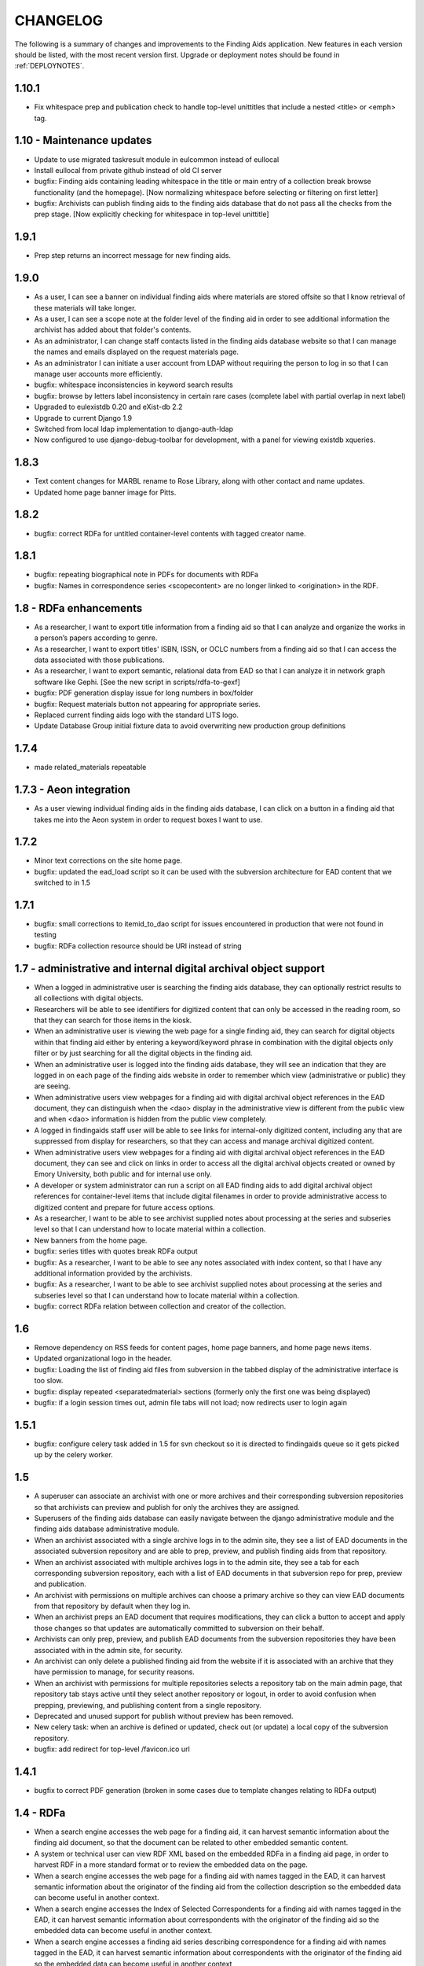 .. _CHANGELOG:

CHANGELOG
=========

The following is a summary of changes and improvements to the Finding
Aids application.  New features in each version should be listed, with the most
recent version first.  Upgrade or deployment notes should be found in
:ref:`DEPLOYNOTES`.

1.10.1
------

* Fix whitespace prep and publication check to handle top-level unittitles
  that include a nested <title> or <emph> tag.


1.10 - Maintenance updates
--------------------------

* Update to use migrated taskresult module in eulcommon instead of
  eullocal
* Install eullocal from private github instead of old CI server
* bugfix: Finding aids containing leading whitespace in the title or
  main entry of a collection break browse functionality (and the homepage).
  [Now normalizing whitespace before selecting or filtering on first letter]
* bugfix: Archivists can publish finding aids to the finding aids database
  that do not pass all the checks from the prep stage.
  [Now explicitly checking for whitespace in top-level unittitle]

1.9.1
-----

* Prep step returns an incorrect message for new finding aids.

1.9.0
-----

* As a user, I can see a banner on individual finding aids where
  materials are stored offsite so that I know retrieval of these
  materials will take longer.
* As a user, I can see a scope note at the folder level of the finding
  aid in order to see additional information the archivist has added
  about that folder's contents.
* As an administrator, I can change staff contacts listed in the finding
  aids database website so that I can manage the names and emails displayed
  on the request materials page.
* As an administrator I can initiate a user account from LDAP without
  requiring the person to log in so that I can manage user accounts
  more efficiently.
* bugfix: whitespace inconsistencies in keyword search results
* bugfix: browse by letters label inconsistency in certain rare cases
  (complete label with partial overlap in next label)
* Upgraded to eulexistdb 0.20 and eXist-db 2.2
* Upgrade to current Django 1.9
* Switched from local ldap implementation to django-auth-ldap
* Now configured to use django-debug-toolbar for development, with
  a panel for viewing existdb xqueries.

1.8.3
-----

* Text content changes for MARBL rename to Rose Library, along with
  other contact and name updates.
* Updated home page banner image for Pitts.

1.8.2
-----

* bugfix: correct RDFa for untitled container-level contents with tagged
  creator name.

1.8.1
-----

* bugfix: repeating biographical note in PDFs for documents with RDFa
* bugfix: Names in correspondence series <scopecontent> are no longer
  linked to <origination> in the RDF.

1.8 - RDFa enhancements
-----------------------

* As a researcher, I want to export title information from a finding
  aid so that I can analyze and organize the works in a person’s papers
  according to genre.
* As a researcher, I want to export titles' ISBN, ISSN, or OCLC numbers
  from a finding aid so that I can access the data associated with those
  publications.
* As a researcher, I want to export semantic, relational data from EAD
  so that I can analyze it in network graph software like Gephi.
  [See the new script in scripts/rdfa-to-gexf]
* bugfix: PDF generation display issue for long numbers in box/folder
* bugfix: Request materials button not appearing for appropriate series.
* Replaced current finding aids logo with the standard LITS logo.
* Update Database Group initial fixture data to avoid overwriting
  new production group definitions

1.7.4
-----
* made related_materials repeatable

1.7.3 - Aeon integration
------------------------

* As a user viewing individual finding aids in the finding aids
  database, I can click on a button in a finding aid that takes me into
  the Aeon system in order to request boxes I want to use.


1.7.2
-----

* Minor text corrections on the site home page.
* bugfix: updated the ead_load script so it can be used with the subversion
  architecture for EAD content that we switched to in 1.5

1.7.1
-----

* bugfix: small corrections to itemid_to_dao script for issues
  encountered in production that were not found in testing
* bugfix: RDFa collection resource should be URI instead of string

1.7 - administrative and internal digital archival object support
-----------------------------------------------------------------

* When a logged in administrative user is searching the finding aids
  database, they can optionally restrict results to all collections with
  digital objects.
* Researchers will be able to see identifiers for digitized content that
  can only be accessed in the reading room, so that they can search for
  those items in the kiosk.
* When an administrative user is viewing the web page for a single
  finding aid, they can search for digital objects within that finding
  aid either by entering a keyword/keyword phrase in combination with the
  digital objects only filter or by just searching for all the digital
  objects in the finding aid.
* When an administrative user is logged into the finding aids database,
  they will see an indication that they are logged in on each page of the
  finding aids website in order to remember which view (administrative or
  public) they are seeing.
* When administrative users view webpages for a finding aid with digital
  archival object references in the EAD document, they can distinguish
  when the <dao> display in the administrative view is different from the
  public view and when <dao> information is hidden from the public view
  completely.
* A logged in findingaids staff user will be able to see links for
  internal-only digitized content, including any that are suppressed
  from display for researchers, so that they can access and manage
  archival digitized content.
* When administrative users view webpages for a finding aid with digital
  archival object references in the EAD document, they can see and click
  on links in order to access all the digital archival objects created
  or owned by Emory University, both public and for internal use only.
* A developer or system administrator can run a script on all EAD finding
  aids to add digital archival object references for container-level items
  that include digital filenames in order to provide administrative access
  to digitized content and prepare for future access options.
* As a researcher, I want to be able to see archivist supplied notes about
  processing at the series and subseries level so that I can understand
  how to locate material within a collection.
* New banners from the home page.

* bugfix: series titles with quotes break RDFa output
* bugfix: As a researcher, I want to be able to see any notes associated
  with index content, so that I have any additional information provided
  by the archivists.
* bugfix: As a researcher, I want to be able to see archivist supplied
  notes about processing at the series and subseries level so that I can
  understand how to locate material within a collection.
* bugfix: correct RDFa relation between collection and creator of the collection.

1.6
---

* Remove dependency on RSS feeds for content pages, home page banners,
  and home page news items.
* Updated organizational logo in the header.
* bugfix: Loading the list of finding aid files from subversion in the
  tabbed display of the administrative interface is too slow.
* bugfix: display repeated <separatedmaterial> sections (formerly
  only the first one was being displayed)
* bugfix: if a login session times out, admin file tabs will not load;
  now redirects user to login again

1.5.1
-----

* bugfix: configure celery task added in 1.5 for svn checkout so it is
  directed to findingaids queue so it gets picked up by the celery worker.

1.5
---

* A superuser can associate an archivist with one or more archives and their
  corresponding subversion repositories so that archivists can preview and
  publish for only the archives they are assigned.
* Superusers of the finding aids database can easily navigate between the
  django administrative module and the finding aids database administrative module.
* When an archivist associated with a single archive logs in to the admin site,
  they see a list of EAD documents in the associated subversion repository and
  are able to prep, preview, and publish finding aids from that repository.
* When an archivist associated with multiple archives logs in to the admin site,
  they see a tab for each corresponding subversion repository, each with a list
  of EAD documents in that subversion repo for prep, preview and publication.
* An archivist with permissions on multiple archives can choose a primary
  archive so they can view EAD documents from that repository by default
  when they log in.
* When an archivist preps an EAD document that requires modifications, they can
  click a button to accept and apply those changes so that updates are automatically
  committed to subversion on their behalf.
* Archivists can only prep, preview, and publish EAD documents from the  subversion
  repositories they have been associated with in the admin site, for security.
* An archivist can only delete a published finding aid from the website if it is
  associated with an archive that they have permission to manage, for security reasons.
* When an archivist with permissions for multiple repositories selects a repository
  tab on the main admin page, that repository tab stays active until they select
  another repository or logout, in order to avoid confusion when prepping,
  previewing, and publishing content from a single repository.
* Deprecated and unused support for publish without preview has been removed.
* New celery task: when an archive is defined or updated, check out (or update)
  a local copy of the subversion repository.
* bugfix: add redirect for top-level /favicon.ico url

1.4.1
-----

* bugfix to correct PDF generation (broken in some cases due to template
  changes relating to RDFa output)

1.4 - RDFa
----------

* When a search engine accesses the web page for a finding aid, it can
  harvest semantic information about the finding aid document, so that
  the document can be related to other embedded semantic content.
* A system or technical user can view RDF XML based on the embedded RDFa
  in a finding aid page, in order to harvest RDF in a more standard format
  or to review the embedded data on the page.
* When a search engine accesses the web page for a finding aid with names
  tagged in the EAD, it can harvest semantic information about the originator
  of the finding aid from the collection description so the embedded data
  can become useful in another context.
* When a search engine accesses the Index of Selected Correspondents for
  a finding aid with names tagged in the EAD, it can harvest semantic
  information about correspondents with the originator of the finding aid
  so the embedded data can become useful in another context.
* When a search engine accesses a finding aid series describing correspondence
  for a finding aid with names tagged in the EAD, it can harvest semantic
  information about correspondents with the originator of the finding aid
  so the embedded data can become useful in another context
* When a search engine accesses the finding aid series for the Belfast Group
  Worksheets for a finding aid with names tagged in the EAD, it can harvest
  semantic information about participants in the group so the embedded data
  can become useful in another context.
* When a search engine accesses the finding aid series for the Belfast Group
  Worksheets for a finding aid with names tagged in the EAD, it can harvest
  group sheet titles in order so that title sequence can be preserved.

1.3
---

* When a researcher is viewing web pages or PDF documents for a finding aid
  with digital archival object references in the EAD document, they can see and
  click on links in order to access digital items associated with the
  collection.
* A researcher searching within a single finding aid can optionally restrict
  results to items that include digital objects in order to find digital content
  by keyword or all digital objects in one finding aid.
* A researcher searching all finding aids by keyword can optionally restrict
  results to collections with publicly accessible digital objects in order to make
  use of archival items available online.
* A researcher viewing the web page or PDF for a finding aid with
  digital archival object references in the EAD can see that the
  finding aid includes digital content by a header at the top of the
  page, so that they are aware some of the materials may be available
  online.
* Users can view PDF documents from within a browser so they can view,
  print, and save the entire finding aid quickly and easily.
* Configurable beta warning to be displayed in test/staging sites; turn on
  via **ENABLE_BETA_WARNING** setting.

1.2
---

* Updated to Django 1.5.
* When a user is viewing web pages for a finding aid with external references (extref tags)
  in the EAD document, they can see and click on links in order to access
  external webpages.
* When a user downloads the PDF for a finding aid with external references
  in the EAD document, they can click on links in case they want to access
  related content from the PDF.
* Automated tools, such as search engine robots or site crawlers, can find
  machine-readable site maps for findingaids and content pages, in order to
  improve search engine harvesting of finding aids site content.
* Bug fix: related material section should be displayed when present at series level

1.1
---

* When an admin is logged in, they will see a link to the admin page at
  the top of the left sidebar, so that they can always get back to the
  main admin page.
* A researcher viewing the HTML or PDF version of a finding aid can see
  the processing information from the EAD, so that they know who is responsible
  for the content.
* Updated to Django 1.4.2
* Updates to follow team best practices for Django project code organization:

  * Moved media directory to top-level sitemedia directory
  * Moved templates directory to top-level and moved app-specific templates
    into their respective apps.
  * Renamed localsettings.py example from ``localsettings-sample.py`` to
    ``localsettings.py.dist``

.. NOTE:

  Due to the upgrade to Django 1.4, ``manage.py`` is now in the top-level directory rather
  than included in the ``findingaids`` app directory.


1.0 micro releases
------------------

1.0.12
~~~~~~

* Catch exceptions when reloading cached content feed data.

1.0.11
~~~~~~

* Adjust the XQuery for single-document searches to be more efficient
  for large documents, in order to address a time-out issue identified
  in SCLC1083.

1.0.10
~~~~~~

* Better error-handling for empty list title in EAD when prepping for
  preview/load.
* Require eulxml 0.17.1 for improved xpath parser handling.

1.0.9
~~~~~

* Now compatible with Python 2.7
* Upgrade to Django 1.3 and the latest released versions of the
  broken-out eulcore modules (:mod:`eulxml`, :mod:`eulexistdb`, and
  :mod:`eulcommon`).
* Minor error-handling and search-engine optimization for the feedback
  page.
* Rewrite rule to handle non-existent URL
  ('-Libraries-EmoryFindingAids') that search engines follow from
  other Emory sites.
* Add a reset button to the advanced search form so that a selected
  repository can be unselected.

1.0.8
~~~~~

* bugfix: allow admin publication of documents with a ``<title>`` at
  the beginning of the document ``<unittitle>``
* bugfix: Revised logic for celery PDF caching task, to ensure cache is
  cleared and reloaded with the new version of a published document.
* Plain HTML page with a list of all published findingaids, with a
  link to the full EAD xml for each, as a simple way to allow
  harvesting content.


1.0.6
~~~~~
* Newer version of :mod:`eulcore.existdb` that adds a configurable
  timeout on queries made to the eXist database.

1.0.5
~~~~~
* Fix response-time issue for series/subseries page with highlighted search
  terms.
* Rework admin site preview mode logic so site cannot get stuck in preview
  mode.
* Use pip+virtualenv to manage dependencies like eulcore.

1.0.4
~~~~~
* Fix preview subseries link so it stays in series mode
* Update to eulcore to try to improve xpath error reporting for errors that
  are being generated on the prodution site by web spiders.

1.0.3
~~~~~
Minor usability and display tweaks:
* Show all alpha-browse page labels instead of only 9
* Brief search tips on the main page

1.0.2
~~~~~
* Fix character corruption issue in origination field on main finding aid
  page.

1.0.1
~~~~~
* Correct single-doucment search for simple finding aids with no series.

1.0 Site Design & Content
-------------------------

* Users can view additional pages maintained by the finding aids administrator
  which contain helpful information for regarding searching, defining terms,
  participating institutions, etc.
* User visiting the homepage sees one of several archivist-selected images
  (rotate randomly on page refresh) to market unique items in MARBL's collections.
* A user visiting the Finding Aids home page will see the most recent archivist-
  entered/created announcement (if any), in order to receive up-to-date news
  about special events or notifications about site downtime.
* Researchers can submit feedback relating to the website site from the main
  homepage to help improve content and functionality.
* When a researcher is viewing a single finding aid, they can submit feedback to
  help correct typos and errors in the text or provide additional information
  which may be helpful to future researchers.
* Prospective visitors/researchers can submit a request for materials to
  facilitate retrieval prior to their arrival, which will be routed to the
  appropriate repository via email.
* Researchers can select a repository (other than 'All') on the advanced search
  form and submit the form without entering any other search terms, in order to
  browse all finding aids from a single repository.
* Users view html and PDF versions of finding aids that are consistently and
  cleanly formatted and displayed according to MARBL formatting requirements.

0.4.1 Unitid Identifiers
------------------------

* Custom manage command to add machine-readable identifiers to the top-level
  unitid tag.

0.4 Persistent IDs
------------------

* A system administrator can run a command that will generate ARKs for
  all existing EAD documents that do not already have ARKs to update the
  documents and store the ARK in the appropriate eadid attribute.
* When an archivist runs the 'prep' step in the Finding Aid admin
  site, an ARK will be generated and added to the 'prepared' EAD.
* When an archivist runs the 'prep' step on a Finding Aid with no ARK
  stored in the EADID, but for which an ARK has already been generated,
  the existing ARK will be used and the archivist will see an
  explanatory message.
* When an archivist attempts to publish a Finding Aid without an ARK
  stored in the EADID, the document will not be published and the
  archivist will see an explanatory message.
* A researcher or search engine accessing a Finding Aid document has
  access to view and bookmark the permanent url for that document.
* When researchers try to use the Emory Finding Aids Database and it
  is down, they will see a message about the problem and who to contact.


0.3 Enhanced Search
-------------------

* When viewing a finding aid after a search, a researcher can easily find search
  terms and exact phrases because they are highlighted.
* When viewing a finding aid after a search, a researcher sees an indicator of
  which sections of the finding aid include their search terms.
* A system administrator can run a script to migrate EAD files in the
  configured source directory from EAD DTD format to EAD XSD schema.
* When an admin cleans, publishes, or previews an schema-based EAD document,
  the application validates against the XSD schema.
* Researchers can retrieve an alphabetical browse list in less than 5 seconds,
  based on the first letter of a stakeholder specified field.
* Researchers receive their search results in less than 5 seconds.
* Researchers can see how many pages of search results there are, and jump to
  any section of search results from any page in the search results.
* When viewing a finding aid with series or sub-series, a researcher can use
  breadcrumbs to navigate within the hierarchy of the document.
* Researchers can search for an exact phrase in all indexed fields in the full
  text of the finding aid, to allow targeted discovery.
* Researchers can search using wildcards to match partial or variant words.
* Researchers can use grouping and boolean operators in the main search input,
  to generate very precise, relevant search results.
* Researchers find finding aids with matches in stake-holder specified fields
  at the top of search results.
* When viewing a finding aid, a researcher can search within that one document,
  to find relevant folder contents in a large finding aid.
* Researchers can click on a subject heading (any of the controlaccess terms)
  in a single finding aid to discover other finding aids with the same subject headings.
* When browsing finding aids by any first letter, a researcher can jump to
  alphabetical groupings within that letter, to enable identifying and accessing
  a particular portion of that browse listing (e.g., A-Ar, As-Ax, etc.).
* When viewing a finding aid found via search, a researcher can get back to the
  last page of search results they were on.
* Researchers can filter their search by repository (MARBL, Pitts, University
  Archives, etc.), to find resources available at a specific location.
* Users interact with a site that has a consistent look and feel across
  Emory Libraries websites.

**Minor changes**

* Pisa/ReportLab PDF generation has been replaced with XSL-FO and Apache FOP.
* Logging now available in runserver
* Clean urls for series/subseries/index (without redundant eadid)
* Includes a prototype version simplepages for editable site content

0.2 Data Preparation / Admin site
---------------------------------

Replaces the legacy command-line ant process for validating EAD xml
data and loading it to the eXist database.

* An authorized archivist can log in to an admin section of the
  finding aids site inaccessible to other users.
* Logged in admins can view a list of finding aid files recently
  modified on F:\ and ready for upload, sorted by last modified.
* Logged in admins can select files from the recently modified list
  for upload directly to publication.
* Logged in admins can select a file from the recently modified list
  for preparing, see a list of changes made, and optionally download
  the prepared version if changes were made, in order to safely
  prepare the canonical copy of the EAD xml files.
* Logged in admins can select files from the recently modified list
  for preview; multiple admins can preview different documents
  simultaneously.
* An admin previewing a finding aid can click a link (on any page in a
  multi-page finding aid) to publish that document.
* When an admin tries to publish or preview an invalid finding aid,
  the user sees a meaningful error message directing them how to fix
  it.
* When the web application is unable to save a finding aid, the user
  sees a meaningful message describing the problem and how to proceed.
* Logged in admins can view a minimal alphabetical list of published
  finding aids.
* Logged in admins can select a finding aid for deletion from the
  alphabetical list of published finding aids.
* When a collection is removed from the production site, patrons
  accessing their URLs are referred to MARBL staff for collection
  status.
* Researchers can receive a pdf of a finding aid in less than 10
  seconds.
* A search engine or web crawler can harvest descriptive metadata
  based on the EAD contents along with the HTML data, to improve
  google-ability.
* A system administrator can run a command to prepare all or specified
  EAD xml files in the configured directory, in order to easily update
  all existing files to new standards.
* A system administrator can run a command to load all or specified
  EAD xml files in the configured source directory to the configured
  eXist collection, in order to easily populate a new eXist collection


0.1 Port to Django
------------------

Reimplementation of the functionality of the existing PHP Finding Aids
site in django and eXist 1.4.

* Researchers can browse finding aids alphabetically by first letter
  of title.
* Researchers can click on the title of a finding aid in search or
  browse results to view more details about what resources are
  available in that collection.
* Researchers can search finding aids by keyword.
* Developers can access EAD XML objects in an eXist-backed Django
  Model workalike.
* Researchers can click 'download PDF' when viewing a single finding
  aid to download a PDF version of the entire finding aid.
* Researchers can navigate through finding aid site with the same look
  and feel of the library site.
* When a researcher clicks on an old link to a drupal or pre-drupal
  finding aid URL, they are automatically redirected to new finding
  aid URLs.
